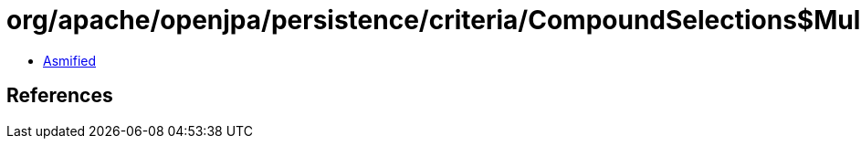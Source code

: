 = org/apache/openjpa/persistence/criteria/CompoundSelections$MultiSelection.class

 - link:CompoundSelections$MultiSelection-asmified.java[Asmified]

== References

